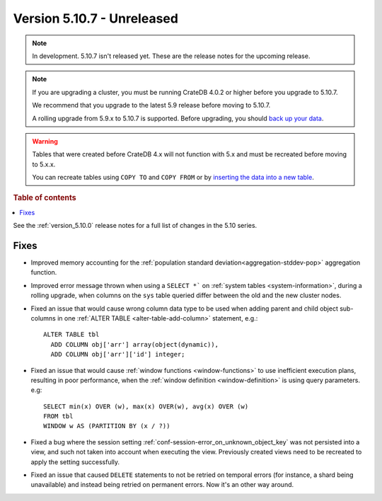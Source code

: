 .. _version_5.10.7:

===========================
Version 5.10.7 - Unreleased
===========================


.. comment 1. Remove the " - Unreleased" from the header above and adjust the ==
.. comment 2. Remove the NOTE below and replace with: "Released on 20XX-XX-XX."
.. comment    (without a NOTE entry, simply starting from col 1 of the line)
.. NOTE::

    In development. 5.10.7 isn't released yet. These are the release notes for
    the upcoming release.

.. NOTE::

    If you are upgrading a cluster, you must be running CrateDB 4.0.2 or higher
    before you upgrade to 5.10.7.

    We recommend that you upgrade to the latest 5.9 release before moving to
    5.10.7.

    A rolling upgrade from 5.9.x to 5.10.7 is supported.
    Before upgrading, you should `back up your data`_.

.. WARNING::

    Tables that were created before CrateDB 4.x will not function with 5.x
    and must be recreated before moving to 5.x.x.

    You can recreate tables using ``COPY TO`` and ``COPY FROM`` or by
    `inserting the data into a new table`_.

.. _back up your data: https://crate.io/docs/crate/reference/en/latest/admin/snapshots.html
.. _inserting the data into a new table: https://crate.io/docs/crate/reference/en/latest/admin/system-information.html#tables-need-to-be-recreated

.. rubric:: Table of contents

.. contents::
   :local:


See the :ref:`version_5.10.0` release notes for a full list of changes in the
5.10 series.

Fixes
=====

- Improved memory accounting for the
  :ref:`population standard deviation<aggregation-stddev-pop>` aggregation
  function.

- Improved error message thrown when using a ``SELECT *``` on
  :ref:`system tables <system-information>`, during a rolling upgrade, when
  columns on the ``sys`` table queried differ between the old and the new
  cluster nodes.

- Fixed an issue that would cause wrong column data type to be used when adding
  parent and child object sub-columns in one
  :ref:`ALTER TABLE <alter-table-add-column>` statement, e.g.::

    ALTER TABLE tbl
      ADD COLUMN obj['arr'] array(object(dynamic)),
      ADD COLUMN obj['arr']['id'] integer;

- Fixed an issue that would cause :ref:`window functions <window-functions>` to
  use inefficient execution plans, resulting in poor performance, when the
  :ref:`window definition <window-definition>` is using query parameters. e.g::

    SELECT min(x) OVER (w), max(x) OVER(w), avg(x) OVER (w)
    FROM tbl
    WINDOW w AS (PARTITION BY (x / ?))

- Fixed a bug where the session setting
  :ref:`conf-session-error_on_unknown_object_key` was not persisted into a view,
  and such not taken into account when executing the view. Previously created
  views need to be recreated to apply the setting successfully.

- Fixed an issue that caused ``DELETE`` statements to not be retried on
  temporal errors (for instance, a shard being unavailable) and instead
  being retried on permanent errors. Now it's an other way around.
